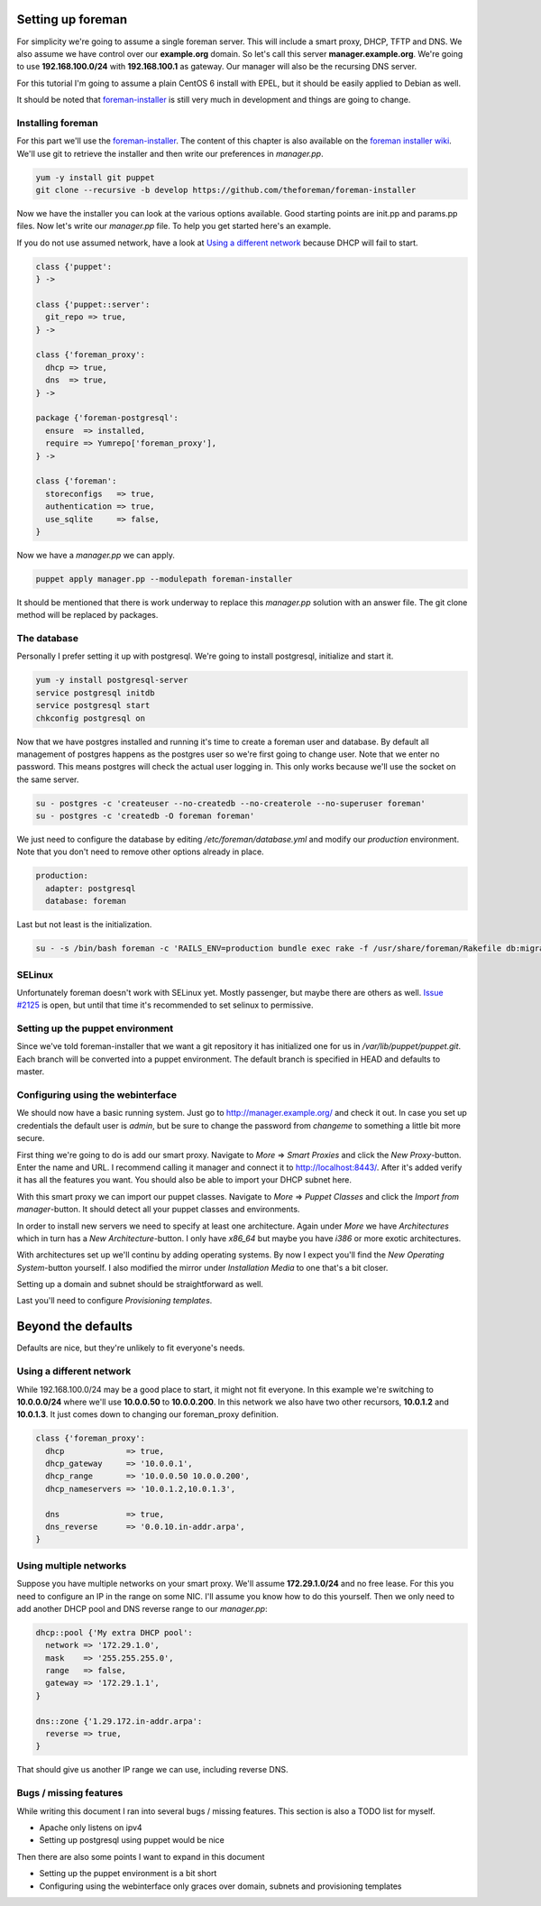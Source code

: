 Setting up foreman
------------------

For simplicity we're going to assume a single foreman server. This will include
a smart proxy, DHCP, TFTP and DNS. We also assume we have control over our
**example.org** domain. So let's call this server **manager.example.org**.
We're going to use **192.168.100.0/24** with **192.168.100.1** as gateway. Our
manager will also be the recursing DNS server.

For this tutorial I'm going to assume a plain CentOS 6 install with EPEL, but
it should be easily applied to Debian as well.

It should be noted that foreman-installer_ is still very much in development
and things are going to change.

Installing foreman
==================

For this part we'll use the foreman-installer_. The content of this chapter is
also available on the `foreman installer wiki`_. We'll use git to retrieve the
installer and then write our preferences in *manager.pp*.

.. code-block:: sh

        yum -y install git puppet
        git clone --recursive -b develop https://github.com/theforeman/foreman-installer

Now we have the installer you can look at the various options available. Good
starting points are init.pp and params.pp files. Now let's write our
*manager.pp* file. To help you get started here's an example.

If you do not use assumed network, have a look at `Using a different network`_
because DHCP will fail to start.

.. code-block:: puppet

        class {'puppet':
        } ->

        class {'puppet::server':
          git_repo => true,
        } ->

        class {'foreman_proxy':
          dhcp => true,
          dns  => true,
        } ->

        package {'foreman-postgresql':
          ensure  => installed,
          require => Yumrepo['foreman_proxy'],
        } ->

        class {'foreman':
          storeconfigs   => true,
          authentication => true,
          use_sqlite     => false,
        }

Now we have a *manager.pp* we can apply.

.. code-block:: sh

        puppet apply manager.pp --modulepath foreman-installer

It should be mentioned that there is work underway to replace this *manager.pp*
solution with an answer file. The git clone method will be replaced by
packages.

The database
============

Personally I prefer setting it up with postgresql. We're going to install
postgresql, initialize and start it.

.. code-block:: sh

        yum -y install postgresql-server
        service postgresql initdb
        service postgresql start
        chkconfig postgresql on

Now that we have postgres installed and running it's time to create a foreman
user and database. By default all management of postgres happens as the
postgres user so we're first going to change user. Note that we enter no
password. This means postgres will check the actual user logging in. This only
works because we'll use the socket on the same server.

.. code-block:: sh

        su - postgres -c 'createuser --no-createdb --no-createrole --no-superuser foreman'
        su - postgres -c 'createdb -O foreman foreman'

We just need to configure the database by editing */etc/foreman/database.yml*
and modify our *production* environment. Note that you don't need to remove
other options already in place.

.. code-block:: yaml

        production:
          adapter: postgresql
          database: foreman

Last but not least is the initialization.

.. code-block:: sh

        su - -s /bin/bash foreman -c 'RAILS_ENV=production bundle exec rake -f /usr/share/foreman/Rakefile db:migrate'

SELinux
=======

Unfortunately foreman doesn't work with SELinux yet. Mostly passenger, but
maybe there are others as well. `Issue #2125`_ is open, but until that time
it's recommended to set selinux to permissive.

Setting up the puppet environment
=================================

Since we've told foreman-installer that we want a git repository it has
initialized one for us in */var/lib/puppet/puppet.git*. Each branch will be
converted into a puppet environment. The default branch is specified in HEAD
and defaults to master.

Configuring using the webinterface
==================================

We should now have a basic running system. Just go to
http://manager.example.org/ and check it out. In case you set up credentials
the default user is *admin*, but be sure to change the password from *changeme*
to something a little bit more secure.

First thing we're going to do is add our smart proxy. Navigate to *More* =>
*Smart Proxies* and click the *New Proxy*-button. Enter the name and URL. I
recommend calling it manager and connect it to http://localhost:8443/. After
it's added verify it has all the features you want. You should also be able to
import your DHCP subnet here.

With this smart proxy we can import our puppet classes. Navigate to *More* =>
*Puppet Classes* and click the *Import from manager*-button. It should detect
all your puppet classes and environments.

In order to install new servers we need to specify at least one architecture.
Again under *More* we have *Architectures* which in turn has a *New
Architecture*-button. I only have *x86_64* but maybe you have *i386* or more
exotic architectures.

With architectures set up we'll continu by adding operating systems. By now I
expect you'll find the *New Operating System*-button yourself. I also modified
the mirror under *Installation Media* to one that's a bit closer.

Setting up a domain and subnet should be straightforward as well.

Last you'll need to configure *Provisioning templates*.

Beyond the defaults
-------------------

Defaults are nice, but they're unlikely to fit everyone's needs.

Using a different network
=========================

While 192.168.100.0/24 may be a good place to start, it might not fit everyone.
In this example we're switching to **10.0.0.0/24** where we'll use
**10.0.0.50** to **10.0.0.200**. In this network we also have two other
recursors, **10.0.1.2** and **10.0.1.3**. It just comes down to changing our
foreman_proxy definition.

.. code-block:: puppet

        class {'foreman_proxy':
          dhcp             => true,
          dhcp_gateway     => '10.0.0.1',
          dhcp_range       => '10.0.0.50 10.0.0.200',
          dhcp_nameservers => '10.0.1.2,10.0.1.3',

          dns              => true,
          dns_reverse      => '0.0.10.in-addr.arpa',
        }

Using multiple networks
=======================

Suppose you have multiple networks on your smart proxy. We'll assume
**172.29.1.0/24** and no free lease. For this you need to configure an IP in
the range on some NIC. I'll assume you know how to do this yourself. Then we
only need to add another DHCP pool and DNS reverse range to our *manager.pp*:

.. code-block:: puppet

        dhcp::pool {'My extra DHCP pool':
          network => '172.29.1.0',
          mask    => '255.255.255.0',
          range   => false,
          gateway => '172.29.1.1',
        }

        dns::zone {'1.29.172.in-addr.arpa':
          reverse => true,
        }

That should give us another IP range we can use, including reverse DNS.

Bugs / missing features
=======================

While writing this document I ran into several bugs / missing features. This
section is also a TODO list for myself.

* Apache only listens on ipv4
* Setting up postgresql using puppet would be nice

Then there are also some points I want to expand in this document

* Setting up the puppet environment is a bit short
* Configuring using the webinterface only graces over domain, subnets and
  provisioning templates

.. _foreman-installer: https://github.com/theforeman/foreman-installer
.. _foreman installer wiki: http://theforeman.org/projects/foreman/wiki/Using_Puppet_Module_ready_to_use
.. _Issue #2125: http://www.theforeman.org/issues/2125
